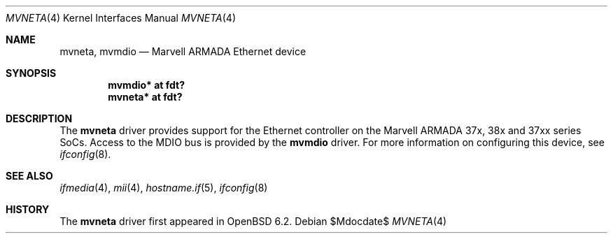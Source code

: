 .\"	$OpenBSD$
.\"
.\" Copyright (c) 2018 Jonathan Gray <jsg@openbsd.org>
.\"
.\" Permission to use, copy, modify, and distribute this software for any
.\" purpose with or without fee is hereby granted, provided that the above
.\" copyright notice and this permission notice appear in all copies.
.\"
.\" THE SOFTWARE IS PROVIDED "AS IS" AND THE AUTHOR DISCLAIMS ALL WARRANTIES
.\" WITH REGARD TO THIS SOFTWARE INCLUDING ALL IMPLIED WARRANTIES OF
.\" MERCHANTABILITY AND FITNESS. IN NO EVENT SHALL THE AUTHOR BE LIABLE FOR
.\" ANY SPECIAL, DIRECT, INDIRECT, OR CONSEQUENTIAL DAMAGES OR ANY DAMAGES
.\" WHATSOEVER RESULTING FROM LOSS OF USE, DATA OR PROFITS, WHETHER IN AN
.\" ACTION OF CONTRACT, NEGLIGENCE OR OTHER TORTIOUS ACTION, ARISING OUT OF
.\" OR IN CONNECTION WITH THE USE OR PERFORMANCE OF THIS SOFTWARE.
.\"
.Dd $Mdocdate$
.Dt MVNETA 4
.Os
.Sh NAME
.Nm mvneta ,
.Nm mvmdio
.Nd Marvell ARMADA Ethernet device
.Sh SYNOPSIS
.Cd "mvmdio* at fdt?"
.Cd "mvneta* at fdt?"
.Sh DESCRIPTION
The
.Nm
driver provides support for the Ethernet controller on the Marvell ARMADA
37x, 38x and 37xx series SoCs.
Access to the MDIO bus is provided by the
.Nm mvmdio
driver.
For more information on configuring this device, see
.Xr ifconfig 8 .
.Sh SEE ALSO
.Xr ifmedia 4 ,
.Xr mii 4 ,
.Xr hostname.if 5 ,
.Xr ifconfig 8
.Sh HISTORY
The
.Nm
driver first appeared in
.Ox 6.2 .
